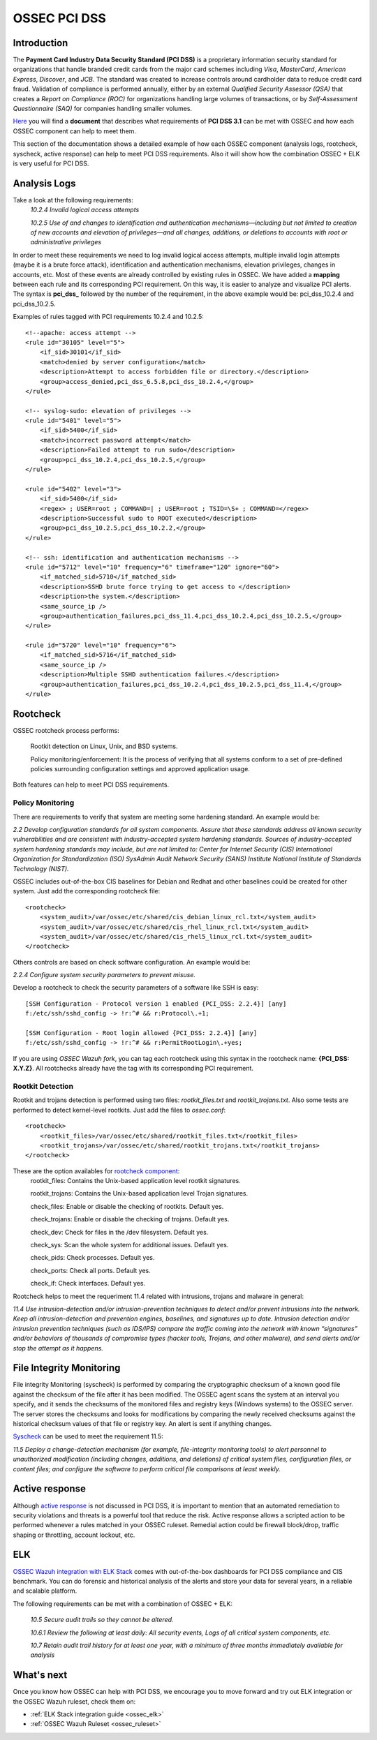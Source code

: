 .. _ossec_pci_dss:

OSSEC PCI DSS
=============

Introduction
------------

The **Payment Card Industry Data Security Standard (PCI DSS)** is a proprietary information security standard for organizations that handle branded credit cards from the major card schemes including *Visa*, *MasterCard*, *American Express*, *Discover*, and *JCB*. The standard was created to increase controls around cardholder data to reduce credit card fraud. Validation of compliance is performed annually, either by an external *Qualified Security Assessor (QSA)* that creates a *Report on Compliance (ROC)* for organizations handling large volumes of transactions, or by *Self-Assessment Questionnaire (SAQ)* for companies handling smaller volumes.

`Here <http://wazuh.com/resources/OSSEC_PCI_DSS_Guide.pdf>`_ you will find a **document** that describes what requirements of **PCI DSS 3.1** can be met with OSSEC and how each OSSEC component can help to meet them.

This section of the documentation shows a detailed example of how each OSSEC component (analysis logs, rootcheck, syscheck, active response) can help to meet PCI DSS requirements. Also it will show how the combination OSSEC + ELK is very useful for PCI DSS.

Analysis Logs
--------------
Take a look at the following requirements:
    *10.2.4 Invalid logical access attempts*

    *10.2.5 Use of and changes to identification and authentication mechanisms—including but not limited to creation of new accounts and elevation of privileges—and all changes, additions, or deletions to accounts with root or administrative privileges*

In order to meet these requirements we need to log invalid logical access attempts, multiple invalid login attempts (maybe it is a brute force attack), identification and authentication mechanisms, elevation privileges, changes in accounts, etc. Most of these events are already controlled by existing rules in OSSEC. We have added a **mapping** between each rule and its corresponding PCI requirement. On this way, it is easier to analyze and visualize PCI alerts. The syntax is **pci_dss_** followed by the number of the requirement, in the above example would be: pci_dss_10.2.4 and pci_dss_10.2.5.

Examples of rules tagged with PCI requirements 10.2.4 and 10.2.5:

::

    <!--apache: access attempt -->
    <rule id="30105" level="5">
        <if_sid>30101</if_sid>
        <match>denied by server configuration</match>
        <description>Attempt to access forbidden file or directory.</description>
        <group>access_denied,pci_dss_6.5.8,pci_dss_10.2.4,</group>
    </rule>
    
    <!-- syslog-sudo: elevation of privileges -->
    <rule id="5401" level="5">
        <if_sid>5400</if_sid>
        <match>incorrect password attempt</match>
        <description>Failed attempt to run sudo</description>
        <group>pci_dss_10.2.4,pci_dss_10.2.5,</group>
    </rule>
    
    <rule id="5402" level="3">
        <if_sid>5400</if_sid>
        <regex> ; USER=root ; COMMAND=| ; USER=root ; TSID=\S+ ; COMMAND=</regex>
        <description>Successful sudo to ROOT executed</description>
        <group>pci_dss_10.2.5,pci_dss_10.2.2,</group>
    </rule>
    
    <!-- ssh: identification and authentication mechanisms -->
    <rule id="5712" level="10" frequency="6" timeframe="120" ignore="60">
        <if_matched_sid>5710</if_matched_sid>
        <description>SSHD brute force trying to get access to </description>
        <description>the system.</description>
        <same_source_ip />
        <group>authentication_failures,pci_dss_11.4,pci_dss_10.2.4,pci_dss_10.2.5,</group>
    </rule>
    
    <rule id="5720" level="10" frequency="6">
        <if_matched_sid>5716</if_matched_sid>
        <same_source_ip />
        <description>Multiple SSHD authentication failures.</description>
        <group>authentication_failures,pci_dss_10.2.4,pci_dss_10.2.5,pci_dss_11.4,</group>
    </rule>
    

Rootcheck
----------
OSSEC rootcheck process performs:

    Rootkit detection on Linux, Unix, and BSD systems.

    Policy monitoring/enforcement: It is the process of verifying that all systems conform to a set of pre-defined policies surrounding configuration settings and approved application usage.

Both features can help to meet PCI DSS requirements.

Policy Monitoring
^^^^^^^^^^^^^^^^^^
There are requirements to verify that system are meeting some hardening standard. An example would be:

*2.2 Develop configuration standards for all system components. Assure that these standards address all known security vulnerabilities and are consistent with industry-accepted system hardening standards. Sources of industry-accepted system hardening standards may include, but are not limited to:
Center for Internet Security (CIS)
International Organization for Standardization (ISO)
SysAdmin Audit Network Security (SANS)
Institute National Institute of Standards Technology (NIST).*

OSSEC includes out-of-the-box CIS baselines for Debian and Redhat and other baselines could be created for other system. Just add the corresponding rootcheck file:

::

    <rootcheck>
        <system_audit>/var/ossec/etc/shared/cis_debian_linux_rcl.txt</system_audit>
        <system_audit>/var/ossec/etc/shared/cis_rhel_linux_rcl.txt</system_audit>
        <system_audit>/var/ossec/etc/shared/cis_rhel5_linux_rcl.txt</system_audit>
    </rootcheck>

Others controls are based on check software configuration. An example would be:

*2.2.4 Configure system security parameters to prevent misuse.*

Develop a rootcheck to check the security parameters of a software like SSH is easy:

::

    [SSH Configuration - Protocol version 1 enabled {PCI_DSS: 2.2.4}] [any]
    f:/etc/ssh/sshd_config -> !r:^# && r:Protocol\.+1;

    [SSH Configuration - Root login allowed {PCI_DSS: 2.2.4}] [any]
    f:/etc/ssh/sshd_config -> !r:^# && r:PermitRootLogin\.+yes;

If you are using *OSSEC Wazuh fork*, you can tag each rootcheck using this syntax in the rootcheck name: **{PCI_DSS: X.Y.Z}**. All rootchecks already have the tag with its corresponding PCI requirement.

Rootkit Detection
^^^^^^^^^^^^^^^^^^
Rootkit and trojans detection is performed using two files: *rootkit_files.txt* and *rootkit_trojans.txt*. Also some tests are performed to detect kernel-level rootkits. Just add the files to *ossec.conf*:

::

    <rootcheck>
        <rootkit_files>/var/ossec/etc/shared/rootkit_files.txt</rootkit_files>
        <rootkit_trojans>/var/ossec/etc/shared/rootkit_trojans.txt</rootkit_trojans>
    </rootcheck>

These are the option availables for `rootcheck component <http://ossec-docs.readthedocs.org/en/latest/syntax/head_ossec_config.rootcheck.html>`_:
    rootkit_files: Contains the Unix-based application level rootkit signatures.

    rootkit_trojans: Contains the Unix-based application level Trojan signatures.

    check_files: Enable or disable the checking of rootkits. Default yes.

    check_trojans: Enable or disable the checking of trojans. Default yes.

    check_dev: Check for files in the /dev filesystem. Default yes.

    check_sys: Scan the whole system for additional issues. Default yes. 

    check_pids: Check processes. Default yes.

    check_ports: Check all ports. Default yes.

    check_if: Check interfaces. Default yes.

Rootcheck helps to meet the requeriment 11.4 related with intrusions, trojans and malware in general:

*11.4 Use intrusion-detection and/or intrusion-prevention techniques to detect and/or prevent intrusions into the network.
Keep all intrusion-detection and prevention engines, baselines, and signatures up to date.
Intrusion detection and/or intrusion prevention techniques (such as IDS/IPS) compare the traffic coming into the network with known “signatures” and/or behaviors of thousands of compromise types (hacker tools, Trojans, and other malware), and send alerts and/or stop the attempt as it happens.*


File Integrity Monitoring
--------------------------
File integrity Monitoring (syscheck) is performed by comparing the cryptographic checksum of a known good file against the checksum of the file after it has been modified. The OSSEC agent scans the system at an interval you specify, and it sends the checksums of the monitored files and registry keys (Windows systems) to the OSSEC server. The server stores the checksums and looks for modifications by comparing the newly received checksums against the historical checksum values of that file or registry key. An alert is sent if anything changes.

`Syscheck <http://ossec-docs.readthedocs.org/en/latest/manual/syscheck/index.html>`_  can be used to meet the requirement 11.5:

*11.5 Deploy a change-detection mechanism (for example, file-integrity monitoring tools) to alert personnel to unauthorized modification (including changes, additions, and deletions) of critical system files, configuration files, or content files; and configure the software to perform critical file comparisons at least weekly.*

Active response
----------------
Although `active response <http://ossec-docs.readthedocs.org/en/latest/manual/ar/index.html>`_ is not discussed in PCI DSS, it is important to mention that an automated remediation to security violations and threats is a powerful tool that reduce the risk. Active response allows a scripted action to be performed whenever a rules matched in your OSSEC ruleset. Remedial action could be firewall block/drop, traffic shaping or throttling, account lockout, etc.

ELK
----
`OSSEC Wazuh integration with ELK Stack <http://wazuh-documentation.readthedocs.org/en/latest/ossec_elk.html>`_ comes with out-of-the-box dashboards for PCI DSS compliance and CIS benchmark. You can do forensic and historical analysis of the alerts and store your data for several years, in a reliable and scalable platform.

The following requirements can be met with a combination of OSSEC + ELK:

    *10.5 Secure audit trails so they cannot be altered.*

    *10.6.1 Review the following at least daily: All security events, Logs of all critical system components, etc.*

    *10.7 Retain audit trail history for at least one year, with a minimum of three months immediately available for analysis*

What's next
------------

Once you know how OSSEC can help with PCI DSS, we encourage you to move forward and try out ELK integration or the OSSEC Wazuh ruleset, check them on:


* :ref:`ELK Stack integration guide <ossec_elk>`
* :ref:`OSSEC Wazuh Ruleset <ossec_ruleset>`
